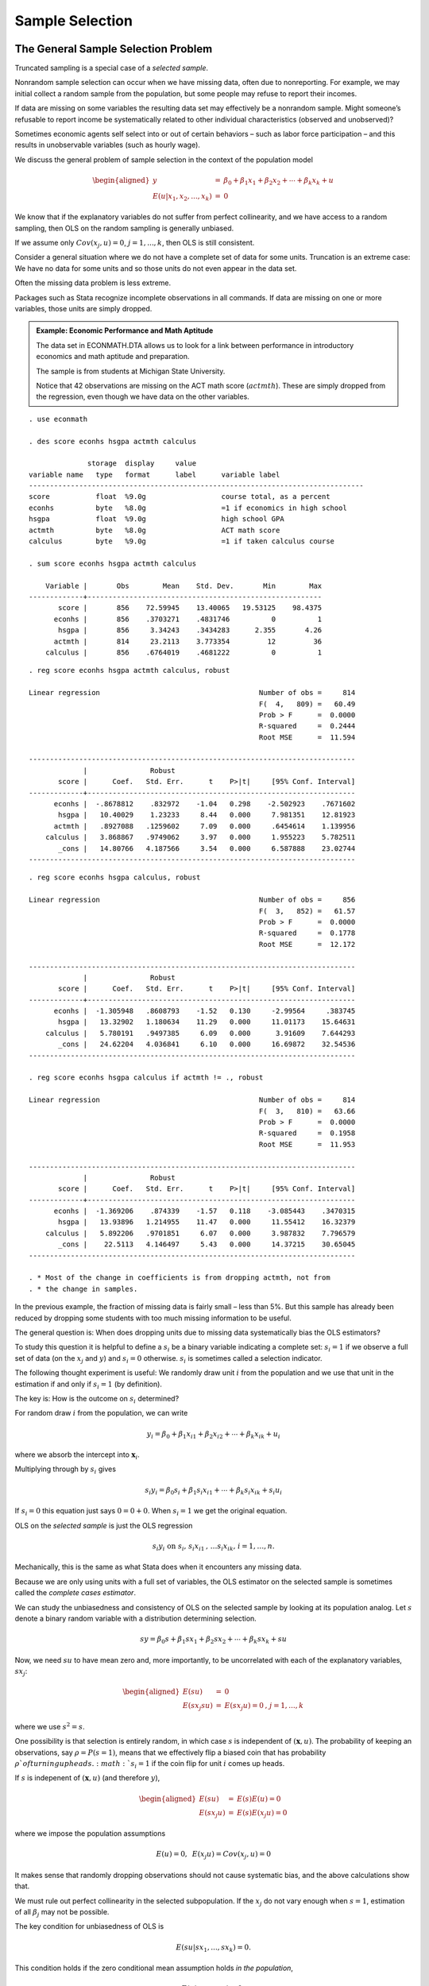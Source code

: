 Sample Selection
********************

The General Sample Selection Problem
======================================

Truncated sampling is a special case of a *selected sample*.

Nonrandom sample selection can occur when we have missing data, often due to nonreporting. For
example, we may initial collect a random sample from the population, but some people may refuse to
report their incomes.

If data are missing on some variables the resulting data set may effectively be a nonrandom sample.
Might someone’s refusable to report income be systematically related to other individual
characteristics (observed and unobserved)?

Sometimes economic agents self select into or out of certain behaviors – such as labor force
participation – and this results in unobservable variables (such as hourly wage).

We discuss the general problem of sample selection in the context of the population model

.. math::

   \begin{aligned} y &=&\beta _{0}+\beta _{1}x_{1}+\beta _{2}x_{2}+\cdots +\beta _{k}x_{k}+u \\
   E(u|x_{1},x_{2},...,x_{k}) &=&0\end{aligned}

We know that if the explanatory variables do not suffer from perfect collinearity, and we have
access to a random sampling, then OLS on the random sampling is generally unbiased.

If we assume only :math:`Cov(x_{j},u)=0`, :math:`j=1,...,k`, then OLS is still consistent.

Consider a general situation where we do not have a complete set of data for some units. Truncation
is an extreme case: We have no data for some units and so those units do not even appear in the data
set.

Often the missing data problem is less extreme.

Packages such as Stata recognize incomplete observations in all commands. If data are missing on one
or more variables, those units are simply dropped.

.. admonition:: Example: Economic Performance and Math Aptitude

    The data set in ECONMATH.DTA allows us to look for a link between performance in introductory
    economics and math aptitude and preparation.

    The sample is from students at Michigan State University.

    Notice that 42 observations are missing on the ACT math score (:math:`actmth`). These are simply
    dropped from the regression, even though we have data on the other variables.

::

    . use econmath
     
    . des score econhs hsgpa actmth calculus
     
                  storage  display     value
    variable name   type   format      label      variable label
    --------------------------------------------------------------------------------
    score           float  %9.0g                  course total, as a percent
    econhs          byte   %8.0g                  =1 if economics in high school
    hsgpa           float  %9.0g                  high school GPA
    actmth          byte   %8.0g                  ACT math score
    calculus        byte   %9.0g                  =1 if taken calculus course
     
    . sum score econhs hsgpa actmth calculus
     
        Variable |       Obs        Mean    Std. Dev.       Min        Max
    -------------+--------------------------------------------------------
           score |       856    72.59945    13.40065   19.53125    98.4375
          econhs |       856    .3703271    .4831746          0          1
           hsgpa |       856     3.34243    .3434283      2.355       4.26
          actmth |       814     23.2113    3.773354         12         36
        calculus |       856    .6764019    .4681222          0          1

::

    . reg score econhs hsgpa actmth calculus, robust
     
    Linear regression                                      Number of obs =     814
                                                           F(  4,   809) =   60.49
                                                           Prob > F      =  0.0000
                                                           R-squared     =  0.2444
                                                           Root MSE      =  11.594
     
    ------------------------------------------------------------------------------
                 |               Robust
           score |      Coef.   Std. Err.      t    P>|t|     [95% Conf. Interval]
    -------------+----------------------------------------------------------------
          econhs |  -.8678812    .832972    -1.04   0.298    -2.502923    .7671602
           hsgpa |   10.40029    1.23233     8.44   0.000     7.981351    12.81923
          actmth |   .8927088   .1259602     7.09   0.000     .6454614    1.139956
        calculus |   3.868867   .9749062     3.97   0.000     1.955223    5.782511
           _cons |   14.80766   4.187566     3.54   0.000     6.587888    23.02744
    ------------------------------------------------------------------------------

::

    . reg score econhs hsgpa calculus, robust
     
    Linear regression                                      Number of obs =     856
                                                           F(  3,   852) =   61.57
                                                           Prob > F      =  0.0000
                                                           R-squared     =  0.1778
                                                           Root MSE      =  12.172
     
    ------------------------------------------------------------------------------
                 |               Robust
           score |      Coef.   Std. Err.      t    P>|t|     [95% Conf. Interval]
    -------------+----------------------------------------------------------------
          econhs |  -1.305948   .8608793    -1.52   0.130     -2.99564     .383745
           hsgpa |   13.32902   1.180634    11.29   0.000     11.01173    15.64631
        calculus |   5.780191   .9497385     6.09   0.000      3.91609    7.644293
           _cons |   24.62204   4.036841     6.10   0.000     16.69872    32.54536
    ------------------------------------------------------------------------------
     
    . reg score econhs hsgpa calculus if actmth != ., robust
     
    Linear regression                                      Number of obs =     814
                                                           F(  3,   810) =   63.66
                                                           Prob > F      =  0.0000
                                                           R-squared     =  0.1958
                                                           Root MSE      =  11.953
     
    ------------------------------------------------------------------------------
                 |               Robust
           score |      Coef.   Std. Err.      t    P>|t|     [95% Conf. Interval]
    -------------+----------------------------------------------------------------
          econhs |  -1.369206    .874339    -1.57   0.118    -3.085443    .3470315
           hsgpa |   13.93896   1.214955    11.47   0.000     11.55412    16.32379
        calculus |   5.892206   .9701851     6.07   0.000     3.987832    7.796579
           _cons |    22.5113   4.146497     5.43   0.000     14.37215    30.65045
    ------------------------------------------------------------------------------
     
    . * Most of the change in coefficients is from dropping actmth, not from
    . * the change in samples.

In the previous example, the fraction of missing data is fairly small – less than 5%. But this
sample has already been reduced by dropping some students with too much missing information to be
useful.

The general question is: When does dropping units due to missing data systematically bias the OLS
estimators?

To study this question it is helpful to define a :math:`s_{i}` be a binary variable indicating a
complete set: :math:`s_{i}=1` if we observe a full set of data (on the :math:`x_{j}` and :math:`y`)
and :math:`s_{i}=0` otherwise. :math:`s_{i}` is sometimes called a selection indicator.

The following thought experiment is useful: We randomly draw unit :math:`i` from the population and
we use that unit in the estimation if and only if :math:`s_{i}=1` (by definition).

The key is: How is the outcome on :math:`s_{i}` determined?

For random draw :math:`i` from the population, we can write

.. math::

   y_{i}=\beta _{0}+\beta _{1}x_{i1}+\beta _{2}x_{i2}+\cdots +\beta _{k}x_{ik}+u_{i}

where we absorb the intercept into :math:`\mathbf{x}_{i}`.

Multiplying through by :math:`s_{i}` gives

.. math::

   s_{i}y_{i}=\beta _{0}s_{i}+\beta _{1}s_{i}x_{i1}+\cdots +\beta
   _{k}s_{i}x_{ik}+s_{i}u_{i}

If :math:`s_{i}=0` this equation just says :math:`0=0+0`. When :math:`s_{i}=1` we get the original
equation.

OLS on the *selected sample* is just the OLS regression

.. math:: s_{i}y_{i}\text{ on }s_{i}\text{, }s_{i}x_{i1}\text{, }\ldots s_{i}x_{ik}\text{, }i=1,\ldots ,n.

Mechanically, this is the same as what Stata does when it encounters any missing data.

Because we are only using units with a full set of variables, the OLS estimator on the selected
sample is sometimes called the *complete cases estimator*.

We can study the unbiasedness and consistency of OLS on the selected sample by looking at its
population analog. Let :math:`s` denote a binary random variable with a distribution determining
selection.

.. math:: sy=\beta _{0}s+\beta _{1}sx_{1}+\beta _{2}sx_{2}+\cdots +\beta _{k}sx_{k}+su

Now, we need :math:`su` to have mean zero and, more importantly, to be uncorrelated with each of the
explanatory variables, :math:`sx_{j}`:

.. math::

   \begin{aligned} E(su) &=&0 \\ E(sx_{j}su) &=&E(sx_{j}u)=0\text{, }j=1,...,k\end{aligned}

where we use :math:`s^{2}=s`.

One possibility is that selection is entirely random, in which case :math:`s` is independent of
:math:`(\mathbf{x},u)`. The probability of keeping an observations, say :math:`\rho =P(s=1)`, means
that we effectively flip a biased coin that has probability :math:`\rho ` of turning up heads.
:math:`s_{i}=1` if the coin flip for unit :math:`i` comes up heads.

If :math:`s` is indepenent of :math:`(\mathbf{x},u)` (and therefore :math:`y`),

.. math::

   \begin{aligned}
   E(su) &=&E(s)E(u)=0 \\
   E(sx_{j}u) &=&E(s)E(x_{j}u)=0\end{aligned}

where we impose the population assumptions

.. math:: E(u)=0,\text{ }E(x_{j}u)=Cov(x_{j},u)=0

It makes sense that randomly dropping observations should not cause systematic bias, and the above
calculations show that.

We must rule out perfect collinearity in the selected subpopulation. If the :math:`x_{j}` do not
vary enough when :math:`s=1`, estimation of all :math:`\beta _{j}` may not be possible.

The key condition for unbiasedness of OLS is

.. math:: E(su|sx_{1},...,sx_{k})=0.

This condition holds if the zero conditional mean assumption holds *in the population*,

.. math:: E(u|x_{1},...,x_{k})=0,

and :math:`s` is a function of :math:`(x_{1},...,x_{k})`.

The condition :math:`E(su|sx_{1},...,sx_{k})=0` also generally holds if :math:`s` is a function of
:math:`(x_{1},...,x_{k})` and an unobserved variable, say :math:`v`, where :math:`u` is independent
of :math:`(x_{1},...,x_{k},v)`.

Situations where selection is a function of the exogenous variables (and maybe independent
unobservables) is called *exogenous selection*.

Consistency of 2SLS on the selected sample can also be shown to hold if selection is exogenous, but
in this case selection cannot be based on endogenous explanatory variables. It can only be based on
the exogenous variables (including the IVs).

For panel data, one advantage of fixed effects over random effects comes with unbalanced panels.
Fixed effects allows selection to be arbitrarily correlated with the unobserved effect whereas
random effects does not. Both require selection to be uncorrelated with the idiosyncratic error.

In general it is hard to detect selection bias. If data are missing on one or more variables we can
rarely know if the missingness is correlated with :math:`u`.

Methods to deal with missing data usually assume that the missingness is a function of exogenous
variables. Then, there are various ways to fill in the missing data (known as imputation). Just
using the complete cases does not cause systematic bias (but it may be less efficient than some
imputation methods).

Incidental Truncation 
========================

In some cases, we have missing data only on :math:`y`, and we have exogenous variables that we think
predict selection. Often, whether we oberve :math:`y` is associated with some economic behavior (as
opposed to simply not reporting a variable).

For example, labor economists are interested in estimating a wage offer equation, which (indirectly)
measures productivity for anyone of working age.

The equation describing the working-age population is

.. math::

   lwage^{o}=\beta _{0}+\beta _{1}x_{1}+\beta _{2}x_{2}+\ldots +\beta _{k}x_{k}+u,

where :math:`lwage^{o}` is the log of of the wage offer.

We only observe :math:`lwage^{o}` if someone is working.

The selection indicator, :math:`s`, equals one if a woman is in the labor force. Call this variable
:math:`inlf`. If :math:`inlf=1` then the observed wage is :math:`lwage^{o}`; otherwise this variable
is missing (not zero!).

The decision to enter the labor market may be correlated with some of the :math:`x_{j}` but also
with :math:`u`. This is an example of a self-selection problem.

Consider the general equation

.. math::

   \begin{aligned} y &=&\beta _{0}+\beta _{1}x_{1}+\beta _{2}x_{2}+\cdots +\beta _{k}x_{k}+u \\
   E(u|x_{1},x_{2},...,x_{k}) &=&0\end{aligned}

where :math:`y` is observed only if :math:`s=1`.

If :math:`s` is correlated with :math:`u` we usually say there is **endogenous selection**.
(Technically, what matters is whether :math:`s` is correlated with :math:`u` after we partial out
the :math:`x_{j}`.)

If in addition to always observing the :math:`x_{j}` we always observe at least one other exogenous
variable that predicts selection, we can obtain consistent estimators of the :math:`\beta _{j}`.

We model selection as depending on exogenous variables and an unobservable. Write

.. math::

   \begin{aligned} y &=&\beta _{0}+\beta _{1}x_{1}+\beta _{2}x_{2}+\cdots +\beta _{k}x_{k}+u \\ s
   &=&1[\gamma _{0}+\gamma _{1}z_{1}+\cdots \gamma _{m}z_{m}+v\geq 0]\end{aligned}

where the :math:`z_{h}` are variables that predict selection.

We assume, at a minimum,

.. math:: E(u|\mathbf{x},\mathbf{z})=0.

We should view the selection equation the same way we view a reduced form equation for an endogenous
explanatory variable in the context of two stage least squares.

In particular, because all of the :math:`x_{j}` are exogenous, they should all be included among the
:math:`z_{h}`. Some authors disagree about this. But leaving an :math:`x_{j}` out of
:math:`\mathbf{z}` generally results in inconsistency if :math:`x_{j}` is partially correlated with
selection.

In what follows, take :math:`\mathbf{x}` to be a subset of :math:`\mathbf{z}`. Again, this is the
safe choice.

As with instrumental variables, we need at least one element in :math:`\mathbf{z}` that is not also
in :math:`\mathbf{x}`. So :math:`\mathbf{x}` is a *strict* subset of :math:`\mathbf{z}`. In other
words, we need an **exclusion restriction**: There must be an exogenous variable that influences
:math:`s` but does not affect :math:`y`.

How can we use the selection equation to get consistent estimators of the :math:`\beta _{j}`? Assume
that :math:`(u,v)` has a jointly normal distribution independent of :math:`\mathbf{z}` (and
therefore of :math:`\mathbf{x}`). In fact, assume :math:`v` is standard normal. Then

.. math:: E(u|\mathbf{z},v)=E(u|v)=\rho v

for some parameter :math:`\rho`.

Then

.. math:: E(y|\mathbf{z},v)=\mathbf{x\beta }+\rho v.

What we need is

.. math:: E(y|\mathbf{z},s=1)

because we observe :math:`y` only when :math:`s=1`.

It can be shown that

.. math::

   E(y|\mathbf{z},s=1)=\mathbf{x\beta }+\rho E(v|\mathbf{z},s=1)=\mathbf{x\beta 
   }+\rho \lambda (\mathbf{z\gamma )}

where :math:`\lambda (\cdot )=\phi (\cdot )/\Phi (\cdot )` is the
inverse Mills ratio (IMR).

The sample selection problem can be solved by
including :math:`\lambda (\mathbf{z\gamma )}` as an additional
explanatory variable using only the selected sample.

One problem is we do not know
:math:`\mathbf{\gamma }`. Nevertheless, we can estimate it using data on
:math:`(s,\mathbf{z})`. Because :math:`v` follows a standard normal
distribution, :math:`s` follows a probit model:

.. math:: P(s=1|\mathbf{z})=\Phi (\gamma _{0}+\gamma _{1}z_{1}+...+\gamma _{m}z_{m}).

Remember, we are assuming all :math:`x_{j}`
are in this model.

Two-Step Sample Selection Correction
---------------------------------------

1.  Using the random sample :math:`\{(s_{i},\mathbf{z}_{i}):i=1,2,...,n\}`, do probit of :math:`s_{i}`
    on the :math:`z_{ih}`. Obtain the estimated IMRs,

    .. math:: \hat{\lambda}_{i}=\lambda
       (\hat{\gamma}_{0}+\hat{\gamma}_{1}z_{i1}+...+\hat{\gamma}_{m}z_{im});

    we only need these for the :math:`s_{i}=1` subsample.


2.  Run the OLS regression, on the selected sample (:math:`s_{i}=1`),

    .. math:: y_{i}\text{ on }\mathbf{x}_{i}\text{, }\hat{\lambda}_{i}

This two-step method produces consistent and asymptotically normal estimators of the :math:`\beta
_{j}` and :math:`\rho`.

In general, the first-stage estimation of the IMRs needs to be accounted for in obtaining standard
errors in the second stage. This is hard theoretically but has been programmed in Stata.

If :math:`\rho =0` then :math:`u` and :math:`v` are uncorrelated, and there is no sample selection
problem. A standard :math:`t` test on the IMR is a valid test of the null of *no* selection bias.

The ``heckman`` command in Stata expects the regression equation followed by the selection equation.
We have discussed what is called **Heckman’s two-step method**. There is also a joint maximum
likelihood procedure that does everything in one step. It is asymptotically more efficient but is
somewhat less robust.

The Heckman procedure in Stata reports an estimate of the correlation between :math:`u` and
:math:`v`. (Unfortunately the text notation is in conflict with Stata, which uses rho as the
correlation. In our notation, :math:`\rho =Cov(v,u)`; it is not the correlation.). Looking at the
rhoreported by Stata can be informative.

.. admonition:: Example: Wage Offer for Married Women (MROZ.DTA)

   Estimating a wage offer equation:

::

     
    . use mroz
     
    . des lwage inlf nwifeinc
     
                  storage  display     value
    variable name   type   format      label      variable label
    -------------------------------------------------------------------------------
    lwage           float  %9.0g                  log(wage)
    inlf            byte   %9.0g                  =1 if in lab frce, 1975
    nwifeinc        float  %9.0g                  (faminc - wage*hours)/1000
    . sum lwage inlf educ kidslt6 nwifeinc
     
        Variable |       Obs        Mean    Std. Dev.       Min        Max
    -------------+--------------------------------------------------------
           lwage |       428    1.190173    .7231978  -2.054164   3.218876
            inlf |       753    .5683931    .4956295          0          1
            educ |       753    12.28685    2.280246          5         17
         kidslt6 |       753    .2377158     .523959          0          3
        nwifeinc |       753    20.12896     11.6348  -.0290575         96

::

    . reg lwage educ exper expersq
     
          Source |       SS       df       MS              Number of obs =     428
    -------------+------------------------------           F(  3,   424) =   26.29
           Model |  35.0222967     3  11.6740989           Prob > F      =  0.0000
        Residual |  188.305144   424  .444115906           R-squared     =  0.1568
    -------------+------------------------------           Adj R-squared =  0.1509
           Total |  223.327441   427  .523015084           Root MSE      =  .66642
     
    ------------------------------------------------------------------------------
           lwage |      Coef.   Std. Err.      t    P>|t|     [95% Conf. Interval]
    -------------+----------------------------------------------------------------
            educ |   .1074896   .0141465     7.60   0.000     .0796837    .1352956
           exper |   .0415665   .0131752     3.15   0.002     .0156697    .0674633
         expersq |  -.0008112   .0003932    -2.06   0.040    -.0015841   -.0000382
           _cons |  -.5220406   .1986321    -2.63   0.009    -.9124667   -.1316144
    ------------------------------------------------------------------------------

::

    . heckman lwage educ exper expersq, select(inlf = educ exper expersq nwifeinc 
              age kidslt6 kidsge6) twostep
     
    Heckman selection model -- two-step estimates   Number of obs      =       753
    (regression model with sample selection)        Censored obs       =       325
                                                    Uncensored obs     =       428
     
                                                    Wald chi2(6)       =    180.10
                                                    Prob > chi2        =    0.0000
     
    ------------------------------------------------------------------------------
                 |      Coef.   Std. Err.      z    P>|z|     [95% Conf. Interval]
    -------------+----------------------------------------------------------------
    lwage        |
            educ |   .1090655    .015523     7.03   0.000     .0786411      .13949
           exper |   .0438873   .0162611     2.70   0.007     .0120163    .0757584
         expersq |  -.0008591   .0004389    -1.96   0.050    -.0017194    1.15e-06
           _cons |  -.5781032   .3050062    -1.90   0.058    -1.175904     .019698
    -------------+----------------------------------------------------------------

::

    inlf         |
            educ |   .1309047   .0252542     5.18   0.000     .0814074     .180402
           exper |   .1233476   .0187164     6.59   0.000     .0866641    .1600311
         expersq |  -.0018871      .0006    -3.15   0.002     -.003063   -.0007111
        nwifeinc |  -.0120237   .0048398    -2.48   0.013    -.0215096   -.0025378
             age |  -.0528527   .0084772    -6.23   0.000    -.0694678   -.0362376
         kidslt6 |  -.8683285   .1185223    -7.33   0.000    -1.100628    -.636029
         kidsge6 |    .036005   .0434768     0.83   0.408     -.049208    .1212179
           _cons |   .2700768    .508593     0.53   0.595    -.7267473    1.266901
    -------------+----------------------------------------------------------------
    mills        |
          lambda |   .0322619   .1336246     0.24   0.809    -.2296376    .2941613
    -------------+----------------------------------------------------------------
             rho |    0.04861
           sigma |  .66362875
          lambda |  .03226186   .1336246
    ------------------------------------------------------------------------------
     
    . * The IMR is very statistically insignificant, so there is no evidence of
    . * sample selection bias. The estimates in the wage equation are 
    . * very similar without the selection correction.

::

    . * The joint MLE estimates are very similar:
     
    . heckman lwage educ exper expersq, select(inlf =educ exper expersq nwifeinc age 
              kidslt6 kidsge6)
     
    Heckman selection model                         Number of obs      =       753
    (regression model with sample selection)        Censored obs       =       325
                                                    Uncensored obs     =       428
     
                                                    Wald chi2(3)       =     59.67
    Log likelihood = -832.8851                      Prob > chi2        =    0.0000
     
    ------------------------------------------------------------------------------
                 |      Coef.   Std. Err.      z    P>|z|     [95% Conf. Interval]
    -------------+----------------------------------------------------------------
    lwage        |
            educ |   .1083502   .0148607     7.29   0.000     .0792238    .1374767
           exper |   .0428369   .0148785     2.88   0.004     .0136755    .0719983
         expersq |  -.0008374   .0004175    -2.01   0.045    -.0016556   -.0000192
           _cons |  -.5526973   .2603784    -2.12   0.034     -1.06303   -.0423651
    -------------+----------------------------------------------------------------

::

    inlf         |
            educ |   .1313415   .0253823     5.17   0.000     .0815931    .1810899
           exper |   .1232818   .0187242     6.58   0.000     .0865831    .1599806
         expersq |  -.0018863   .0006004    -3.14   0.002     -.003063   -.0007095
        nwifeinc |  -.0121321   .0048767    -2.49   0.013    -.0216903    -.002574
             age |  -.0528287   .0084792    -6.23   0.000    -.0694476   -.0362098
         kidslt6 |  -.8673988   .1186509    -7.31   0.000     -1.09995   -.6348472
         kidsge6 |   .0358723   .0434753     0.83   0.409    -.0493377    .1210824
           _cons |   .2664491   .5089578     0.52   0.601    -.7310898    1.263988
    -------------+----------------------------------------------------------------
         /athrho |    .026614    .147182     0.18   0.857    -.2618573    .3150854
        /lnsigma |  -.4103809   .0342291   -11.99   0.000    -.4774687   -.3432931
    -------------+----------------------------------------------------------------
             rho |   .0266078   .1470778                     -.2560319    .3050564
           sigma |   .6633975   .0227075                      .6203517    .7094303
          lambda |   .0176515   .0976057                     -.1736521    .2089552
    ------------------------------------------------------------------------------
    LR test of indep. eqns. (rho = 0):   chi2(1) =     0.03   Prob > chi2 = 0.8577
    ------------------------------------------------------------------------------

